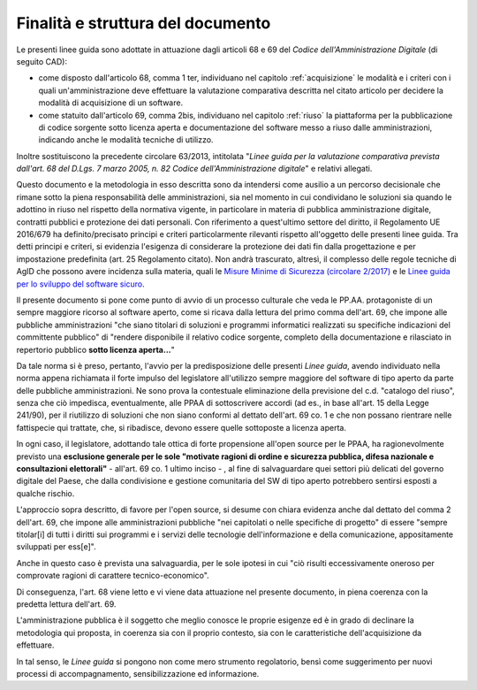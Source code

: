 Finalità e struttura del documento
----------------------------------

Le presenti linee guida sono adottate in attuazione dagli articoli 68 e 69
del *Codice dell'Amministrazione Digitale* (di seguito CAD):

-  come disposto dall'articolo 68, comma 1 ter, individuano nel capitolo
   :ref:`acquisizione` le modalità
   e i criteri con i quali un'amministrazione deve effettuare la
   valutazione comparativa descritta nel citato articolo per decidere
   la modalità di acquisizione di un software.
-  come statuito dall'articolo 69, comma 2bis, individuano nel capitolo
   :ref:`riuso` la piattaforma per
   la pubblicazione di codice sorgente sotto licenza aperta e
   documentazione del software messo a riuso dalle amministrazioni,
   indicando anche le modalità tecniche di utilizzo.

Inoltre sostituiscono la precedente circolare 63/2013, intitolata
"\ *Linee guida per la valutazione comparativa prevista dall'art. 68 del
D.Lgs. 7 marzo 2005, n. 82 Codice dell'Amministrazione digitale*\ " e
relativi allegati.

Questo documento e la metodologia in esso descritta sono da intendersi
come ausilio a un percorso decisionale che rimane sotto la piena
responsabilità delle amministrazioni, sia nel momento in cui condividano
le soluzioni sia quando le adottino in riuso nel rispetto della
normativa vigente, in particolare in materia di pubblica amministrazione
digitale, contratti pubblici e protezione dei dati personali. Con
riferimento a quest'ultimo settore del diritto, il Regolamento UE
2016/679 ha definito/precisato principi e criteri particolarmente
rilevanti rispetto all'oggetto delle presenti linee guida. Tra detti
principi e criteri, si evidenzia l'esigenza di considerare la protezione
dei dati fin dalla progettazione e per impostazione predefinita (art. 25
Regolamento citato). Non andrà trascurato, altresì, il complesso delle
regole tecniche di AgID che possono avere incidenza sulla materia, quali
le `Misure Minime di Sicurezza (circolare 2/2017)
<https://www.agid.gov.it/index.php/it/sicurezza/misure-minime-sicurezza-
ict>`__ e le `Linee guida per lo sviluppo del software sicuro <http://ww
w.agid.gov.it/sites/default/files/repository_files/documentazione/linee_
guida_per_lo_sviluppo_sicuro_di_codice_v1.0.pdf>`__.

Il presente documento si pone come punto di avvio di un processo culturale che
veda le PP.AA. protagoniste di un sempre maggiore ricorso al software aperto,
come si ricava dalla lettura del primo comma dell'art. 69, che impone alle
pubbliche amministrazioni "che siano titolari di soluzioni e programmi
informatici realizzati su specifiche indicazioni del committente pubblico" di
"rendere disponibile il relativo codice sorgente, completo della
documentazione e rilasciato in repertorio pubblico **sotto licenza aperta...**"

Da tale norma si è preso, pertanto, l'avvio per la predisposizione delle presenti
*Linee guida*, avendo individuato nella norma appena richiamata il forte impulso
del legislatore all'utilizzo sempre maggiore del software di tipo aperto da
parte delle pubbliche amministrazioni. Ne sono prova la contestuale
eliminazione della previsione del c.d. "catalogo del riuso", senza che ciò
impedisca, eventualmente, alle PPAA di sottoscrivere accordi (ad es., in base
all'art. 15 della Legge 241/90), per il riutilizzo di soluzioni che non siano
conformi al dettato dell'art. 69 co. 1 e che non possano rientrare nelle
fattispecie qui trattate, che, si ribadisce, devono essere quelle sottoposte a
licenza aperta.

In ogni caso, il legislatore, adottando tale ottica di forte
propensione all'open source per le PPAA, ha ragionevolmente previsto una
**esclusione generale per le sole "motivate ragioni di ordine e sicurezza
pubblica, difesa nazionale e consultazioni elettorali"** - all'art. 69 co. 1
ultimo inciso - , al fine di salvaguardare quei settori più delicati del
governo digitale del Paese, che dalla condivisione e gestione comunitaria del
SW di tipo aperto potrebbero sentirsi esposti a qualche rischio.

L'approccio sopra descritto, di favore per l'open source, si desume con chiara evidenza
anche dal dettato del comma 2 dell'art. 69, che impone alle amministrazioni
pubbliche "nei capitolati o nelle specifiche di progetto" di essere "sempre
titolar[i] di tutti i diritti sui programmi e i servizi delle tecnologie
dell'informazione e della comunicazione, appositamente sviluppati per ess[e]".

Anche in questo caso è prevista una salvaguardia, per le sole ipotesi in cui
"ciò risulti eccessivamente oneroso per comprovate ragioni di carattere
tecnico-economico".

Di conseguenza, l'art. 68 viene letto e vi viene data attuazione nel presente
documento, in piena coerenza con la predetta lettura dell'art. 69.

L'amministrazione pubblica è il soggetto che meglio conosce le proprie
esigenze ed è in grado di declinare la metodologia qui proposta, in coerenza
sia con il proprio contesto, sia con le caratteristiche dell'acquisizione da
effettuare.

In tal senso, le *Linee guida* si pongono non come mero strumento
regolatorio, bensì come suggerimento per nuovi  processi di accompagnamento,
sensibilizzazione ed informazione.

